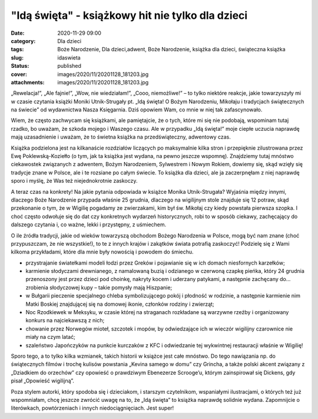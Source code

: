 "Idą święta" - książkowy hit nie tylko dla dzieci		
########################################################
:date: 2020-11-29 09:00
:category: Dla dzieci
:tags: Boże Narodzenie, Dla dzieci,adwent, Boże Narodzenie, książka dla dzieci, świąteczna książka
:slug: idaswieta
:status: published
:cover: images/2020/11/20201128_181203.jpg
:attachments: images/2020/11/20201128_181203.jpg

„Rewelacja!”, „Ale fajnie!”, „Wow, nie wiedziałam!”, „Cooo, niemożliwe!” – to tylko niektóre reakcje, jakie towarzyszyły mi w czasie czytania książki Moniki Utnik-Strugały pt. „Idą święta! O Bożym Narodzeniu, Mikołaju i tradycjach świątecznych na świecie” od wydawnictwa Nasza Księgarnia. Dziś opowiem Wam, co mnie w niej tak zafascynowało.

Wiem, że często zachwycam się książkami, ale pamiętajcie, że o tych, które mi się nie podobają, wspominam tutaj rzadko, bo uważam, że szkoda mojego i Waszego czasu. Ale w przypadku „Idą święta!” moje ciepłe uczucia naprawdę mają uzasadnienie i uważam, że to świetna książka na przedświąteczny, adwentowy czas.

Książka podzielona jest na kilkanaście rozdziałów liczących po maksymalnie kilka stron i przepięknie zilustrowana przez Ewę Poklewską-Koziełło (o tym, jak ta książka jest wydana, na pewno jeszcze wspomnę). Znajdziemy tutaj mnóstwo ciekawostek związanych z adwentem, Bożym Narodzeniem, Sylwestrem i Nowym Rokiem, dowiemy się, skąd wzięły się tradycje znane w Polsce, ale i te rozsiane po całym świecie. To książka dla dzieci, ale ja zaczerpnęłam z niej naprawdę sporo i myślę, że Was też niejednokrotnie zaskoczy.

A teraz czas na konkrety! Na jakie pytania odpowiada w książce Monika Utnik-Strugała? Wyjaśnia między innymi, dlaczego Boże Narodzenie przypada właśnie 25 grudnia, dlaczego na wigilijnym stole znajduje się 12 potraw, skąd przekonanie o tym, że w Wigilię pogadamy ze zwierzakami, kim był św. Mikołaj czy kiedy powstała pierwsza szopka. I choć często odwołuje się do dat czy konkretnych wydarzeń historycznych, robi to w sposób ciekawy, zachęcający do dalszego czytania i, co ważne, lekki i przystępny, z uśmiechem.

O ile źródła tradycji, jakie od wieków towarzyszą obchodom Bożego Narodzenia w Polsce, mogą być nam znane (choć przypuszczam, że nie wszystkie!), to te z innych krajów i zakątków świata potrafią zaskoczyć! Podzielę się z Wami kilkoma przykładami, które dla mnie były nowością i powodem do śmiechu.

-  przystrajanie światełkami modeli łodzi przez Greków i pojawianie się w ich domach niesfornych karzełków;
-  karmienie słodyczami drewnianego, z namalowaną buzią i odzianego w czerwoną czapkę pieńka, który 24 grudnia przenoszony jest przez dzieci pod choinkę, nakryty kocem i uderzany patykami, a następnie zachęcany do… zrobienia słodyczowej kupy – takie pomysły mają Hiszpanie;
-  w Bułgarii pieczenie specjalnego chleba symbolizującego pokój i płodność w rodzinie, a następnie karmienie nim Matki Boskiej znajdującej się na domowej ikonie, członków rodziny i zwierząt;
-  Noc Rzodkiewek w Meksyku, w czasie której na straganach rozkładane są warzywne rzeźby i organizowany konkurs na najciekawszą z nich;
-  chowanie przez Norwegów mioteł, szczotek i mopów, by odwiedzające ich w wieczór wigilijny czarownice nie miały na czym latać;
-   szaleństwo Japończyków na punkcie kurczaków z KFC i odwiedzanie tej wykwintnej restauracji właśnie w Wigilię!

Sporo tego, a to tylko kilka wzmianek, takich historii w książce jest całe mnóstwo. Do tego nawiązania np. do świątecznych filmów i trochę kulisów powstania „Kevina samego w domu” czy Grincha, a także polski akcent związany z „Dziadkiem do orzechów” czy opowieść o prawdziwym Ebenezerze Scrooge’u, którym zainspirował się Dickens, gdy pisał „Opowieść wigilijną”.

Poza stylem autorki, który spodoba się i dzieciakom, i starszym czytelnikom, wspaniałymi ilustracjami, o których też już wspomniałam, chcę jeszcze zwrócić uwagę na to, że „Idą święta” to książka naprawdę solidnie wydana. Zapomnijcie o literówkach, powtórzeniach i innych niedociągnięciach. Jest super!

 
